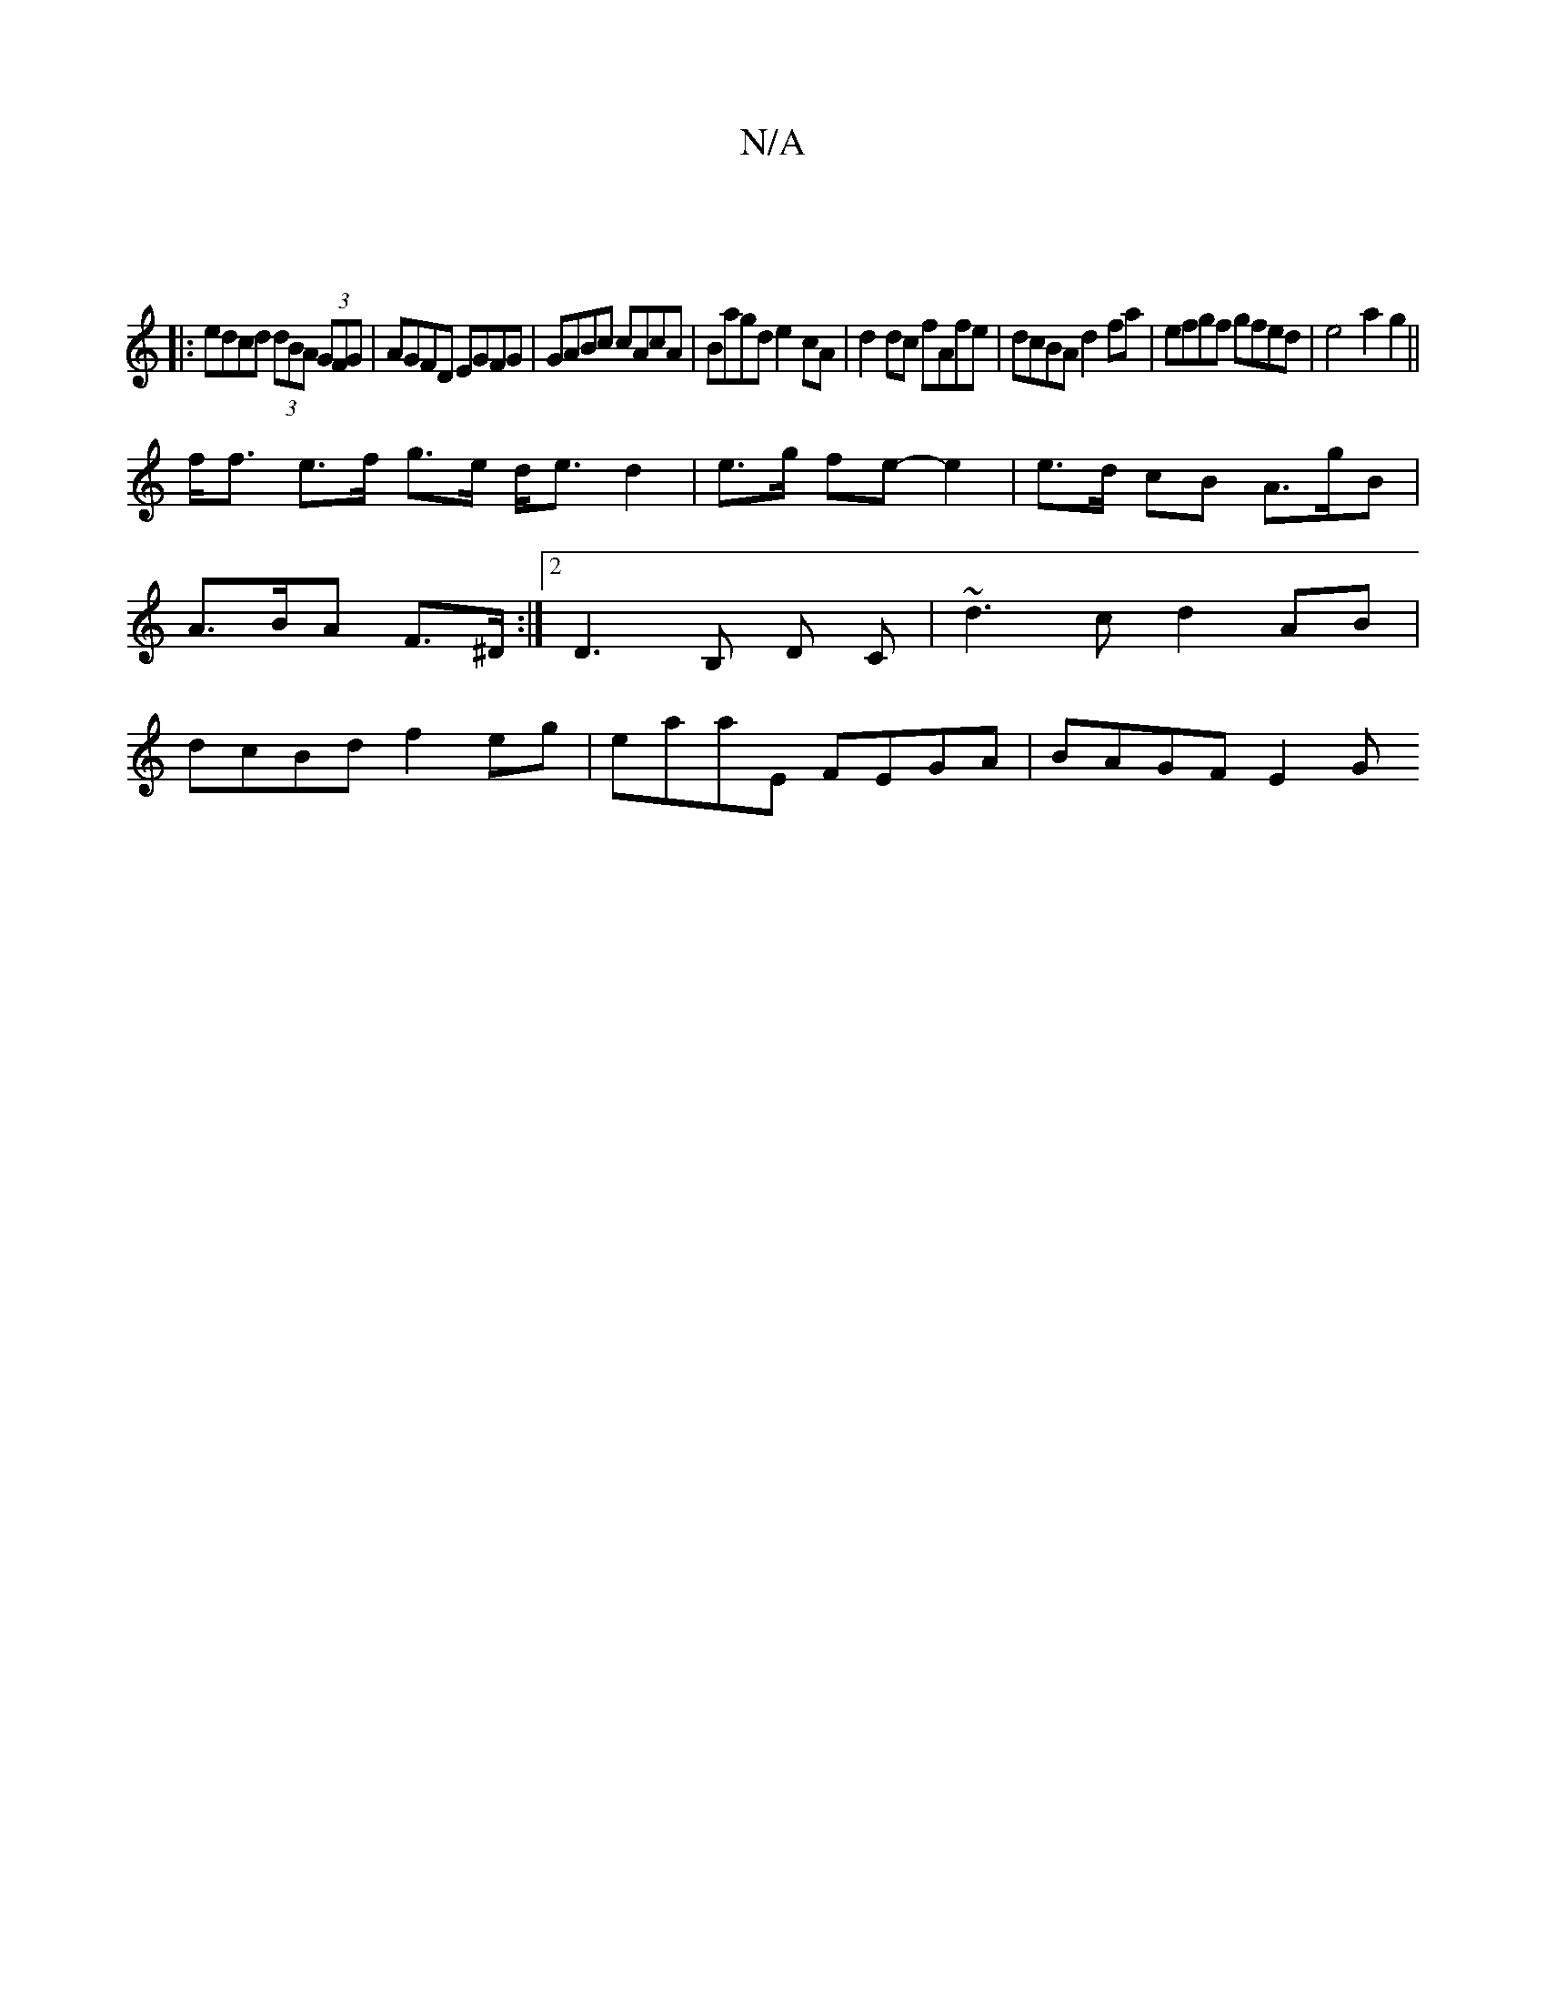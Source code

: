 X:1
T:N/A
M:4/4
R:N/A
K:Cmajor
||
|:edcd (3dBA (3GFG|AGFD EGFG|GABc cAcA|Bagd e2cA|d2dc fAfe|dcBA d2fa | efgf gfed | e4 a2g2 ||
f<f e>f g>e d<ed2|e>g fe- e2|e>d cB A>gB|A>BA F>^D:|2 D3 B, D C |~d3c d2AB|dcBd f2eg|eaaE FEGA|BAGF E2G